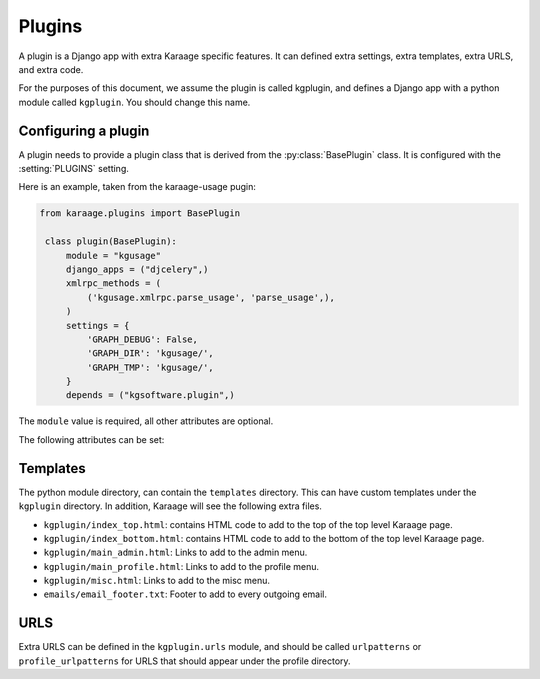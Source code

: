 Plugins
=======
A plugin is a Django app with extra Karaage specific features. It can defined
extra settings, extra templates, extra URLS, and extra code.

For the purposes of this document, we assume the plugin is called kgplugin, and
defines a Django app with a python module called ``kgplugin``. You should
change this name.

Configuring a plugin
--------------------
.. py:module:: karaage.plugins

A plugin needs to provide a plugin class that is derived from the
:py:class:`BasePlugin` class. It is configured with the
:setting:`PLUGINS` setting.

.. py:class:: BasePlugin

   Base class used for defining Karaage specific settings used to define
   plugins in Karaaage.

Here is an example, taken from the karaage-usage pugin:

.. code-block:: python

   from karaage.plugins import BasePlugin

    class plugin(BasePlugin):
        module = "kgusage"
        django_apps = ("djcelery",)
        xmlrpc_methods = (
            ('kgusage.xmlrpc.parse_usage', 'parse_usage',),
        )
        settings = {
            'GRAPH_DEBUG': False,
            'GRAPH_DIR': 'kgusage/',
            'GRAPH_TMP': 'kgusage/',
        }
        depends = ("kgsoftware.plugin",)

The ``module`` value is required, all other attributes are optional.

The following attributes can be set:

.. py:attribute:: BasePlugin.module

   The python module for the Django app. This will be added to the
   :setting:`django:INSTALLED_APPS` Django setting.

.. py:attribute:: BasePlugin.django_apps

   A typle list of extra Django apps that are required for this plugin to work
   correctly. This will be added to the  :setting:`django:INSTALLED_APPS`
   setting.

.. py:attribute:: BasePlugin.xmlrpc_methods

   A tuple list of extra methods to add to the :setting:`XMLRPC_METHODS`
   setting.

.. py:attribute:: BasePlugin.settings

   A dictionary of extra settings, and default values. These are added to the
   Django settings. If the setting is already defined, the value given here is
   ignored.

.. py:attribute:: BasePlugin.depends

   A tuple list of plugins this plugin requires to be installed for it
   to operate correctly.

Templates
---------
The python module directory, can contain the ``templates`` directory. This
can have custom templates under the ``kgplugin`` directory. In addition,
Karaage will see the following extra files.

*  ``kgplugin/index_top.html``: contains HTML code to add to the top of the top
   level Karaage page.

*  ``kgplugin/index_bottom.html``: contains HTML code to add to the bottom of
   the top level Karaage page.

*  ``kgplugin/main_admin.html``: Links to add to the admin menu.

*  ``kgplugin/main_profile.html``: Links to add to the profile menu.

*  ``kgplugin/misc.html``: Links to add to the misc menu.

*  ``emails/email_footer.txt``: Footer to add to every outgoing email.

URLS
----
Extra URLS can be defined in the ``kgplugin.urls`` module, and should be called
``urlpatterns`` or ``profile_urlpatterns`` for URLS that should appear under
the profile directory.
